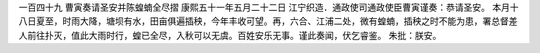 一百四十九 曹寅奏请圣安并陈蝗蝻全尽摺 
康熙五十一年五月二十二日 
江宁织造．通政使司通政使臣曹寅谨奏：恭请圣安。 
本月十八日夏至，时雨大降，塘坝有水，田亩俱遍插秧，今年丰收可望。再，六合、江浦二处，微有蝗蝻，插秧之时不能为患，署总督差人前往扑灭，值此大雨时行，蝗已全尽，入秋可以无虞。百姓安乐无事。谨此奏闻，伏乞睿鉴。 
朱批：朕安。 